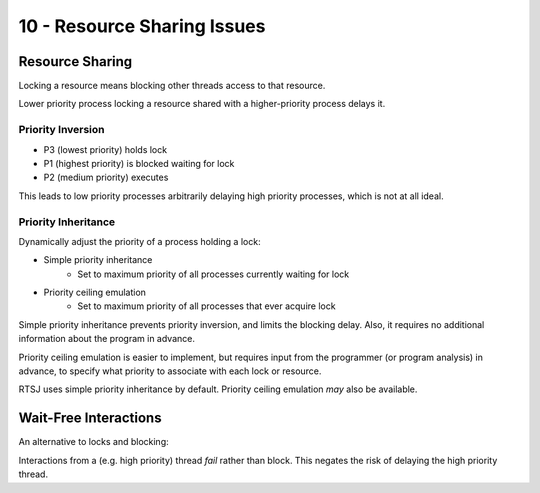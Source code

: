 .. _G53SRP10:

============================
10 - Resource Sharing Issues
============================

Resource Sharing
----------------

Locking a resource means blocking other threads access to that resource.

Lower priority process locking a resource shared with a higher-priority process
delays it.

Priority Inversion
^^^^^^^^^^^^^^^^^^

* P3 (lowest priority) holds lock
* P1 (highest priority) is blocked waiting for lock
* P2 (medium priority) executes

This leads to low priority processes arbitrarily delaying high priority
processes, which is not at all ideal.

Priority Inheritance
^^^^^^^^^^^^^^^^^^^^

Dynamically adjust the priority of a process holding a lock:

* Simple priority inheritance
    * Set to maximum priority of all processes currently waiting for lock
* Priority ceiling emulation
    * Set to maximum priority of all processes that ever acquire lock

Simple priority inheritance prevents priority inversion, and limits the
blocking delay.  Also, it requires no additional information about the program
in advance.

Priority ceiling emulation is easier to implement, but requires input from the
programmer (or program analysis) in advance, to specify what priority to
associate with each lock or resource.

RTSJ uses simple priority inheritance by default. Priority ceiling emulation
*may* also be available.

Wait-Free Interactions
----------------------

An alternative to locks and blocking:

Interactions from a (e.g. high priority) thread *fail* rather than block. This
negates the risk of delaying the high priority thread.
